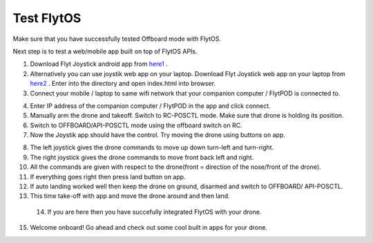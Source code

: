 .. _test_flytos:


Test FlytOS
============

Make sure that you have successfully tested Offboard mode with FlytOS.

Next step is to test a web/mobile app built on top of FlytOS APIs.

1. Download Flyt Joystick android app from `here1`_ .
2. Alternatively you can use joystik web app on your laptop. Download Flyt Joystick web app on your laptop from `here2`_ . Enter into the directory and open index.html into browser.
3. Connect your mobile / laptop to same wifi network that your companion computer / FlytPOD is connected to.


.. image:: /_static/Images/app-login-screen.png
  :align: center 

4. Enter IP address of the companion computer / FlytPOD in the app and click connect.
5. Manually arm the drone and takeoff. Switch to RC-POSCTL mode. Make sure that drone is holding its position.
6. Switch to OFFBOARD/API-POSCTL mode using the offboard switch on RC.
7. Now the Joystik app should have the control. Try moving the drone using buttons on app.


.. image:: /_static/Images/app-screen.png
  :align: center

8. The left joystick gives the drone commands to move up down turn-left and turn-right.
9. The right joystick gives the drone commands to move front back left and right.
10. All the commands are given with respect to the drone(front = direction of the nose/front of the drone).
11. If everything goes right then press land button on app.
12. If auto landing worked well then keep the drone on ground, disarmed and switch to OFFBOARD/ API-POSCTL.
13. This time take-off with app and move the drone around and then land.
  14. If you are here then you have succefully integrated FlytOS with your drone.
15. Welcome onboard! Go ahead and check out some cool built in apps for your drone.






.. _here1: https://flyt.blob.core.windows.net/flytos/downloads/apk/Flyt-Joystick.apk
.. _here2: https://minhaskamal.github.io/DownGit/#/home?url=https:%2F%2Fgithub.com%2Fflytbase%2Fflytsamples%2Ftree%2Fmaster%2FWebApps%2FFlyt_Joystick
